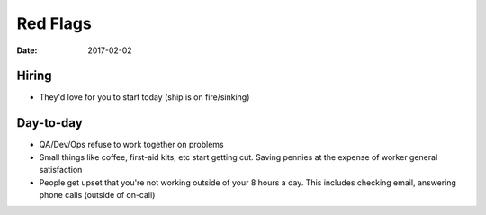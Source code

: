 Red Flags
=========
:date: 2017-02-02

Hiring
------

- They'd love for you to start today (ship is on fire/sinking)

Day-to-day
----------

- QA/Dev/Ops refuse to work together on problems
- Small things like coffee, first-aid kits, etc start getting cut. Saving pennies at the expense of worker general satisfaction
- People get upset that you're not working outside of your 8 hours a day. This includes checking email, answering phone calls (outside of on-call)
